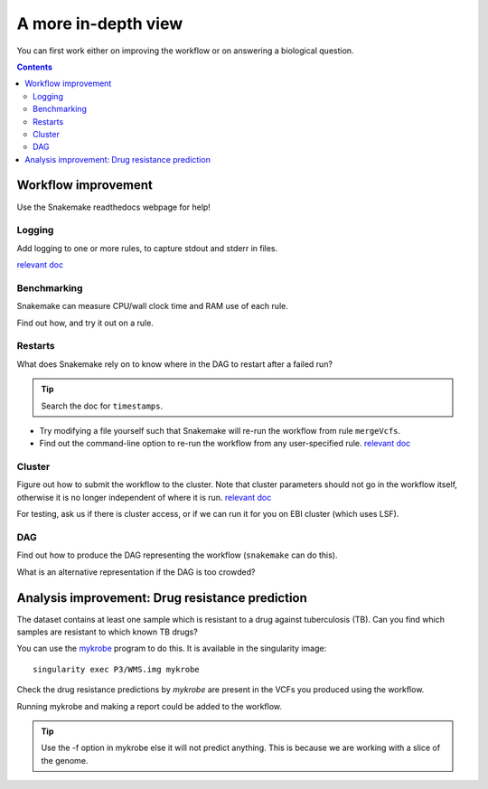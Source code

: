 A more in-depth view
=====================

You can first work either on improving the workflow or on answering a biological question.

.. contents::
    :depth: 2

Workflow improvement
-------------------------------------

Use the Snakemake readthedocs webpage for help!

Logging
`````````

Add logging to one or more rules, to capture stdout and stderr in files.

`relevant doc <https://snakemake.readthedocs.io/en/stable/snakefiles/rules.html#>`_

Benchmarking
`````````````

Snakemake can measure CPU/wall clock time and RAM use of each rule.

Find out how, and try it out on a rule.

Restarts
``````````

What does Snakemake rely on to know where in the DAG to restart after a failed run?

.. tip::
    Search the doc for ``timestamps``.


* Try modifying a file yourself such that Snakemake will re-run the workflow from rule ``mergeVcfs``.
* Find out the command-line option to re-run the workflow from any user-specified rule. `relevant doc <https://snakemake.readthedocs.io/en/stable/project_info/faq.html>`_


Cluster
`````````

Figure out how to submit the workflow to the cluster. Note that cluster parameters should not go in the workflow itself, otherwise it is no longer independent of where it is run.
`relevant doc <https://snakemake.readthedocs.io/en/stable/snakefiles/configuration.html#>`_

For testing, ask us if there is cluster access, or if we can run it for you on EBI cluster (which uses LSF).

DAG
````````
Find out how to produce the DAG representing the workflow (``snakemake`` can do this).

What is an alternative representation if the DAG is too crowded?

Analysis improvement: Drug resistance prediction
------------------------------------------------- 

The dataset contains at least one sample which is resistant to a drug against tuberculosis (TB).
Can you find which samples are resistant to which known TB drugs?

You can use the `mykrobe <https://github.com/mykrobe-tools/mykrobe>`_ program to do this. It is available in
the singularity image::

    singularity exec P3/WMS.img mykrobe

Check the drug resistance predictions by `mykrobe` are present in the VCFs you produced using the workflow.

Running mykrobe and making a report could be added to the workflow.

.. tip::
    Use the -f option in mykrobe else it will not predict anything. This is because we are working with a slice of the genome.
